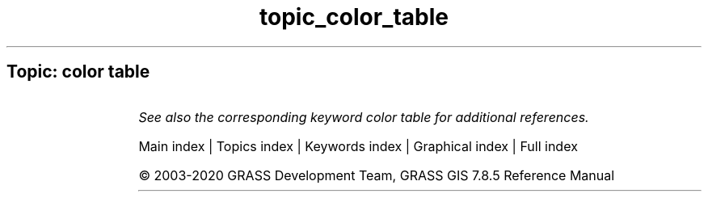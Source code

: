 .TH topic_color_table 1 "" "GRASS 7.8.5" "GRASS GIS User's Manual"
.SH Topic: color table
.TS
expand;
lw60 lw1 lw60.
T{
r.colors
T}	 	T{
Creates/modifies the color table associated with a raster map.
T}
.sp 1
T{
r.colors.out
T}	 	T{
Exports the color table associated with a raster map.
T}
.sp 1
T{
r.colors.stddev
T}	 	T{
Sets color rules based on stddev from a raster map\(cqs mean value.
T}
.sp 1
T{
r3.colors
T}	 	T{
Creates/modifies the color table associated with a 3D raster map.
T}
.sp 1
T{
r3.colors.out
T}	 	T{
Exports the color table associated with a 3D raster map.
T}
.sp 1
T{
t.rast.colors
T}	 	T{
Creates/modifies the color table associated with each raster map of the space time raster dataset.
T}
.sp 1
T{
v.colors
T}	 	T{
Creates/modifies the color table associated with a vector map.
T}
.sp 1
T{
v.colors.out
T}	 	T{
Exports the color table associated with a vector map.
T}
.sp 1
.TE
.PP
\fISee also the corresponding keyword color table for additional references.\fR
.PP
Main index |
Topics index |
Keywords index |
Graphical index |
Full index
.PP
© 2003\-2020
GRASS Development Team,
GRASS GIS 7.8.5 Reference Manual
